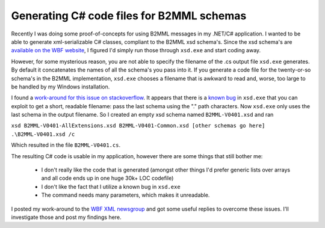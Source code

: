 Generating C# code files for B2MML schemas
==========================================

Recently I was doing some proof-of-concepts for using B2MML messages in my 
.NET/C# application. 
I wanted to be able to generate xml-serializable C# classes, 
compliant to the B2MML xsd schema's. Since the xsd schema's are 
`available on the WBF website <http://www.wbf.org/catalog/b2mml.php>`_, 
I figured I'd simply run those through ``xsd.exe`` and start coding away.

However, for some mysterious reason, you are not able to specify the filename 
of the .cs output file ``xsd.exe`` generates. 
By default it concatenates the names of all the schema's you pass into it. 
If you generate a code file for the  twenty-or-so schema's in the B2MML 
implementation, ``xsd.exe`` chooses a filename that is awkward to read and, worse, 
too large to be handled by my Windows installation.

I found a `work-around for this issue on stackoverflow <http://stackoverflow.com/questions/906093/xsd-exe-output-filename>`_. 
It appears that there is a `known bug
<http://social.msdn.microsoft.com/Forums/en-US/xmlandnetfx/thread/8ab41df8-69d4-44e4-8795-436088f230e2>`_ 
in ``xsd.exe`` that you can exploit to get a short, readable filename: 
pass the last schema using the ".\" path characters. 
Now ``xsd.exe`` only  uses the last schema in the output filename. 
So I created an empty xsd schema named ``B2MML-V0401.xsd`` and ran

``xsd B2MML-V0401-AllExtensions.xsd B2MML-V0401-Common.xsd 
[other schemas go here] .\B2MML-V0401.xsd /c``

Which resulted in the file ``B2MML-V0401.cs``.

The resulting C# code is usable in my application, 
however there are some things that still bother me:

 - I don't really like the code that is generated 
   (amongst other things I'd prefer generic lists over arrays and
   all code ends up in one huge 30k+ LOC codefile)
 - I don't like the fact that I utilize a known bug in ``xsd.exe``
 - The command needs many parameters, which makes it unreadable.

I posted my work-around to the 
`WBF XML newsgroup <http://tech.groups.yahoo.com/group/wbf-xml-wg/>`_ 
and got some useful replies to overcome these issues. 
I'll investigate those and post my findings here.
